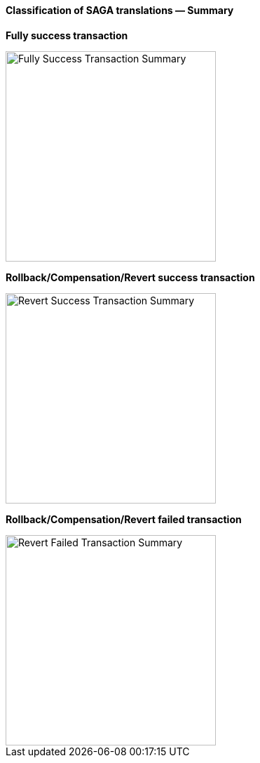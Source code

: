 ==== Classification of SAGA translations — Summary

*Fully success transaction*

image::resources/img/fully-success-transaction-summary.svg[alt="Fully Success Transaction Summary",height=300]

*Rollback/Compensation/Revert success transaction*

image::resources/img/revert-success-transaction-summary.svg[alt="Revert Success Transaction Summary",height=300]

*Rollback/Compensation/Revert failed transaction*

image::resources/img/revert-failed-transaction-summary.svg[alt="Revert Failed Transaction Summary",height=300]



